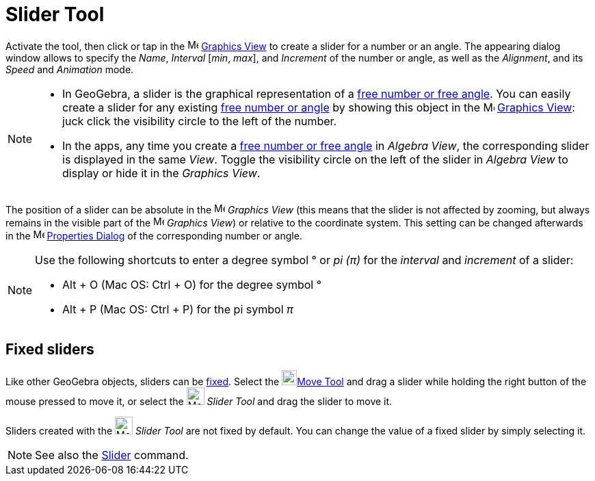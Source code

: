 = Slider Tool
:page-en: tools/Slider
ifdef::env-github[:imagesdir: /en/modules/ROOT/assets/images]

Activate the tool, then click or tap in the image:16px-Menu_view_graphics.svg.png[Menu view graphics.svg,width=16,height=16]
xref:/Graphics_View.adoc[Graphics View] to create a slider for a number or an angle. The appearing dialog window allows to specify the _Name_, _Interval_ [_min_, _max_], and _Increment_ of the number or angle, as well as the _Alignment_, and its _Speed_ and _Animation_ mode.

[NOTE]
====

* In GeoGebra, a slider is the graphical representation of a xref:/Numbers_and_Angles.adoc[free number or free angle].
You can easily create a slider for any existing xref:/Numbers_and_Angles.adoc[free number or angle] by showing this
object in the image:16px-Menu_view_graphics.svg.png[Menu view graphics.svg,width=16,height=16]
xref:/Graphics_View.adoc[Graphics View]: juck click the visibility circle to the left of the number.
* In the apps, any time you create a xref:/Numbers_and_Angles.adoc[free number or free angle] in _Algebra View_, the corresponding slider is displayed in the same _View_. Toggle the visibility circle on the left of the slider in _Algebra View_ to display or hide it in the _Graphics View_.

====

The position of a slider can be absolute in the image:16px-Menu_view_graphics.svg.png[Menu view
graphics.svg,width=16,height=16] _Graphics View_ (this means that the slider is not affected by zooming, but always
remains in the visible part of the image:16px-Menu_view_graphics.svg.png[Menu view graphics.svg,width=16,height=16]
_Graphics View_) or relative to the coordinate system. This setting can be changed afterwards in the
image:16px-Menu-options.svg.png[Menu-options.svg,width=16,height=16] xref:/Properties_Dialog.adoc[Properties Dialog] of
the corresponding number or angle.


[NOTE]
====

Use the following shortcuts to enter a degree symbol ° or _pi (π)_ for the _interval_ and _increment_ of a slider:

* [.kcode]#Alt# + [.kcode]#O# (Mac OS: [.kcode]#Ctrl# + [.kcode]#O#) for the degree symbol °
* [.kcode]#Alt# + [.kcode]#P# (Mac OS: [.kcode]#Ctrl# + [.kcode]#P#) for the pi symbol _π_

====




== Fixed sliders

Like other GeoGebra objects, sliders can be xref:/Object_Properties.adoc[fixed]. Select the image:22px-Mode_move.svg.png[Mode move.svg,width=22,height=22]xref:/tools/Move.adoc[Move Tool] and drag a slider while holding the right button of the mouse pressed to move it, or select the image:26px-Mode_slider.svg.png[Mode slider.svg,width=26,height=26] _Slider Tool_ and drag the slider to move it.

Sliders created with the image:26px-Mode_slider.svg.png[Mode slider.svg,width=26,height=26] _Slider Tool_ are not fixed by default. You can change the value of a fixed slider by simply selecting it.

[NOTE]
====

See also the xref:/commands/Slider.adoc[Slider] command.

====
